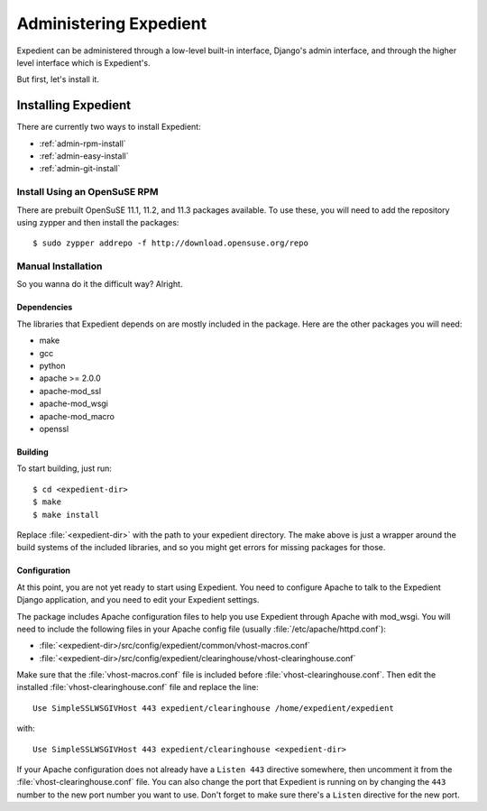 Administering Expedient
#######################

Expedient can be administered through a low-level built-in interface, Django's
admin interface, and through the higher level interface which is Expedient's.

But first, let's install it.

.. _admin-install:

Installing Expedient
====================

There are currently two ways to install Expedient:

* :ref:`admin-rpm-install`
* :ref:`admin-easy-install`
* :ref:`admin-git-install`

.. _admin-rpm-install:

Install Using an OpenSuSE RPM
-----------------------------
There are prebuilt OpenSuSE 11.1, 11.2, and 11.3 packages
available. To use these, you will need to add the repository
using zypper and then install the packages::

    $ sudo zypper addrepo -f http://download.opensuse.org/repo


.. _admin-manual-install:

Manual Installation
-------------------

So you wanna do it the difficult way? Alright.

Dependencies
............

The libraries that Expedient depends on are mostly included in
the package. Here are the other packages you will need:

* make
* gcc
* python
* apache >= 2.0.0
* apache-mod_ssl
* apache-mod_wsgi
* apache-mod_macro
* openssl

Building
........

To start building, just run::

    $ cd <expedient-dir>
    $ make
    $ make install

Replace :file:`<expedient-dir>` with the path to your expedient
directory. The make above is just a wrapper around the build systems
of the included libraries, and so you might get errors for missing
packages for those.

Configuration
.............

At this point, you are not yet ready to start using Expedient. You
need to configure Apache to talk to the Expedient Django application,
and you need to edit your Expedient settings.

The package includes Apache configuration files to help you use
Expedient through Apache with mod_wsgi. You will need to include the
following files in your Apache config file (usually
:file:`/etc/apache/httpd.conf`):

* :file:`<expedient-dir>/src/config/expedient/common/vhost-macros.conf`
* :file:`<expedient-dir>/src/config/expedient/clearinghouse/vhost-clearinghouse.conf`

Make sure that the :file:`vhost-macros.conf` file is included before
:file:`vhost-clearinghouse.conf`. Then edit the installed
:file:`vhost-clearinghouse.conf` file and replace the line::

    Use SimpleSSLWSGIVHost 443 expedient/clearinghouse /home/expedient/expedient

with::

    Use SimpleSSLWSGIVHost 443 expedient/clearinghouse <expedient-dir>

If your Apache configuration does not already have a ``Listen 443``
directive somewhere, then uncomment it from the
:file:`vhost-clearinghouse.conf` file. You can also change the port
that Expedient is running on by changing the ``443`` number to the new
port number you want to use. Don't forget to make sure there's a
``Listen`` directive for the new port.

.. _VMware Player: http://www.vmware.com/support/product-support/player/
.. _here: http://yuba.stanford.edu/~jnaous/expedient/expedient-vm-latest.tar.gz
.. _Flowvisor: http://www.openflowswitch.org/wk/index.php/FlowVisor
